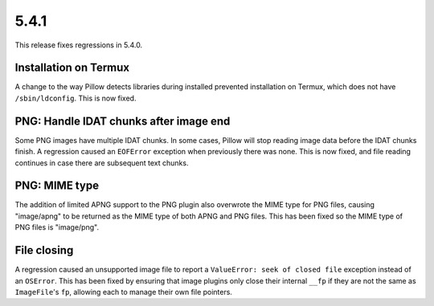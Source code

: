 5.4.1
-----

This release fixes regressions in 5.4.0.

Installation on Termux
^^^^^^^^^^^^^^^^^^^^^^

A change to the way Pillow detects libraries during installed prevented
installation on Termux, which does not have ``/sbin/ldconfig``. This is now
fixed.

PNG: Handle IDAT chunks after image end
^^^^^^^^^^^^^^^^^^^^^^^^^^^^^^^^^^^^^^^

Some PNG images have multiple IDAT chunks. In some cases, Pillow will stop
reading image data before the IDAT chunks finish. A regression caused an
``EOFError`` exception when previously there was none. This is now fixed, and
file reading continues in case there are subsequent text chunks.

PNG: MIME type
^^^^^^^^^^^^^^

The addition of limited APNG support to the PNG plugin also overwrote the MIME
type for PNG files, causing "image/apng" to be returned as the MIME type of
both APNG and PNG files. This has been fixed so the MIME type of PNG files is
"image/png".

File closing
^^^^^^^^^^^^

A regression caused an unsupported image file to report a
``ValueError: seek of closed file`` exception instead of an ``OSError``. This
has been fixed by ensuring that image plugins only close their internal ``__fp``
if they are not the same as ``ImageFile``'s ``fp``, allowing each to manage their own
file pointers.
